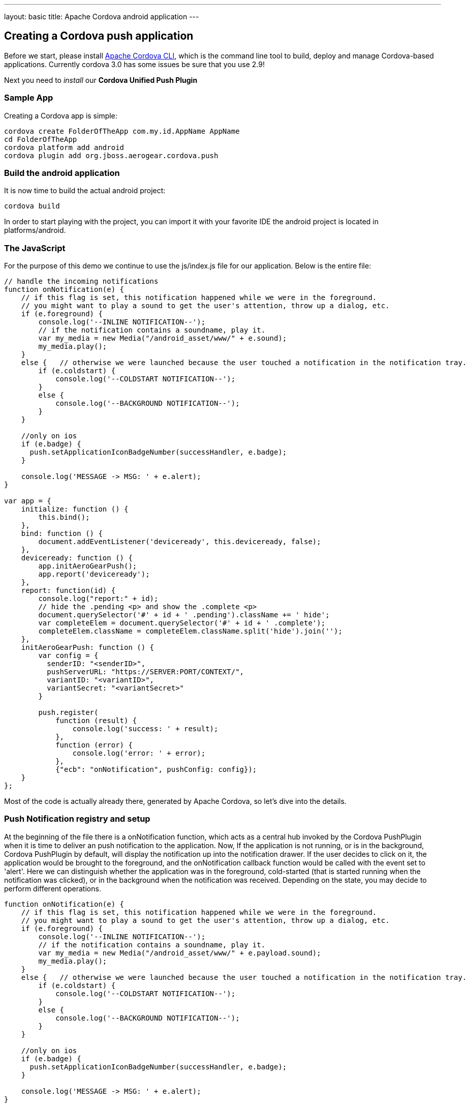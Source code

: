 ---
layout: basic
title: Apache Cordova android application
---

Creating a Cordova push application
-----------------------------------

Before we start, please install link:https://github.com/apache/cordova-cli/[Apache Cordova CLI], which is the command line tool to build, deploy and manage Cordova-based applications. Currently cordova 3.0 has some issues be sure that you use 2.9!

Next you need to _install_ our *Cordova Unified Push Plugin*

Sample App
~~~~~~~~~~

Creating a Cordova app is simple:

[source,c]
----
cordova create FolderOfTheApp com.my.id.AppName AppName
cd FolderOfTheApp
cordova platform add android
cordova plugin add org.jboss.aerogear.cordova.push
----

Build the android application
~~~~~~~~~~~~~~~~~~~~~~~~~~~~~

It is now time to build the actual android project:

[source,c]
----
cordova build
----

In order to start playing with the project, you can import it with your favorite IDE the android project is located in +platforms/android+.

The JavaScript
~~~~~~~~~~~~~~

For the purpose of this demo we continue to use the +js/index.js+ file for our application. Below is the entire file:

[source,javascript]
----
// handle the incoming notifications
function onNotification(e) {
    // if this flag is set, this notification happened while we were in the foreground.
    // you might want to play a sound to get the user's attention, throw up a dialog, etc.
    if (e.foreground) {
        console.log('--INLINE NOTIFICATION--');
        // if the notification contains a soundname, play it.
        var my_media = new Media("/android_asset/www/" + e.sound);
        my_media.play();
    }
    else {   // otherwise we were launched because the user touched a notification in the notification tray.
        if (e.coldstart) {
            console.log('--COLDSTART NOTIFICATION--');
        }
        else {
            console.log('--BACKGROUND NOTIFICATION--');
        }
    }

    //only on ios
    if (e.badge) {
      push.setApplicationIconBadgeNumber(successHandler, e.badge);
    }    

    console.log('MESSAGE -> MSG: ' + e.alert);
}

var app = {
    initialize: function () {
        this.bind();
    },
    bind: function () {
        document.addEventListener('deviceready', this.deviceready, false);
    },
    deviceready: function () {
        app.initAeroGearPush();
        app.report('deviceready');
    },
    report: function(id) {
        console.log("report:" + id);
        // hide the .pending <p> and show the .complete <p>
        document.querySelector('#' + id + ' .pending').className += ' hide';
        var completeElem = document.querySelector('#' + id + ' .complete');
        completeElem.className = completeElem.className.split('hide').join('');
    },
    initAeroGearPush: function () {
        var config = {
          senderID: "<senderID>",
          pushServerURL: "https://SERVER:PORT/CONTEXT/",
          variantID: "<variantID>",
          variantSecret: "<variantSecret>"
        }

        push.register(
            function (result) {
                console.log('success: ' + result);
            },
            function (error) {
                console.log('error: ' + error);
            }, 
            {"ecb": "onNotification", pushConfig: config});
    }
};
----

Most of the code is actually already there, generated by Apache Cordova, so let's dive into the details.

Push Notification registry and setup
~~~~~~~~~~~~~~~~~~~~~~~~~~~~~~~~~~~~

At the beginning of the file there is a +onNotification+ function, which acts as a central hub invoked by the Cordova PushPlugin when it is time to deliver an push notification to the application. Now, If the application is not running, or is in the background, Cordova PushPlugin by default, will display the notification up into the notification drawer. If the user decides to click on it, the application would be brought to the foreground, and the +onNotification+ callback function would be called with the event set to 'alert'. Here we can distinguish whether the application was in the foreground, cold-started (that is started running when the notification was clicked), or in the background when the notification was received. Depending on the state, you may decide to perform different operations.

[source,javascript]
----
function onNotification(e) {
    // if this flag is set, this notification happened while we were in the foreground.
    // you might want to play a sound to get the user's attention, throw up a dialog, etc.
    if (e.foreground) {
        console.log('--INLINE NOTIFICATION--');
        // if the notification contains a soundname, play it.
        var my_media = new Media("/android_asset/www/" + e.payload.sound);
        my_media.play();
    }
    else {   // otherwise we were launched because the user touched a notification in the notification tray.
        if (e.coldstart) {
            console.log('--COLDSTART NOTIFICATION--');
        }
        else {
            console.log('--BACKGROUND NOTIFICATION--');
        }
    }

    //only on ios
    if (e.badge) {
      push.setApplicationIconBadgeNumber(successHandler, e.badge);
    }    

    console.log('MESSAGE -> MSG: ' + e.alert);
}
----

To trigger the setup of the _PushPlugin_ we have added a +initAeroGearPush+ function onto the +app+ scope, the function is invoked by the +onDeviceReady+ function which itself is invoked once the Apache Cordova related initialization is done. It is responsible to get a reference of the Plugin's +push+ object in order to invoke its +register+ function which will register the device with CGM and Unified Push Server. Notice, that the function apart from the usual success/failure callbacks, require as parameters the Google Sender ID the Unified Push server location, VariantId and secret and the callback function name which would be invoked by the PushPlugin to pass along the notification events. Here we use the 'onNotification' function name that we defined earlier.

[source,javascript]
----
initAeroGearPush: function() {

    var config = {
      senderID: "e.g. 4815162342",  
      pushServerURL: "https://SERVER:PORT/CONTEXT/",
      variantID: "e.g. 610030de-904a-4e50-8043-37978ab32296",
      variantSecret: "e.g. b83186ae-127a-40bf-8fa7-a9eb41b2b33f"
    }

    // set callbacks for dealing with the registration error and success.
    // The options specify the interest of the different APNs message event types.
    pushNotification.register(successCallback, errorCallback, {"ecb": "onNotification", pushConfig: config});
}
----

Test the app
~~~~~~~~~~~~

Now run the app, you will see the default Apache Cordova page from the generated project. Now put the app into the background, by clicking the home button.


Sending messages
~~~~~~~~~~~~~~~~

The last chapter shows how to link:../send-push[send messages], using the _AeroGear UnifiedPush Server_!

